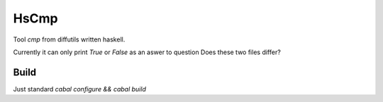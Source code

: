 #####
HsCmp
#####

Tool `cmp` from diffutils written haskell.

Currently it can only print `True` or `False` as an aswer to question
Does these two files differ?

Build
=====

Just standard `cabal configure && cabal build`
